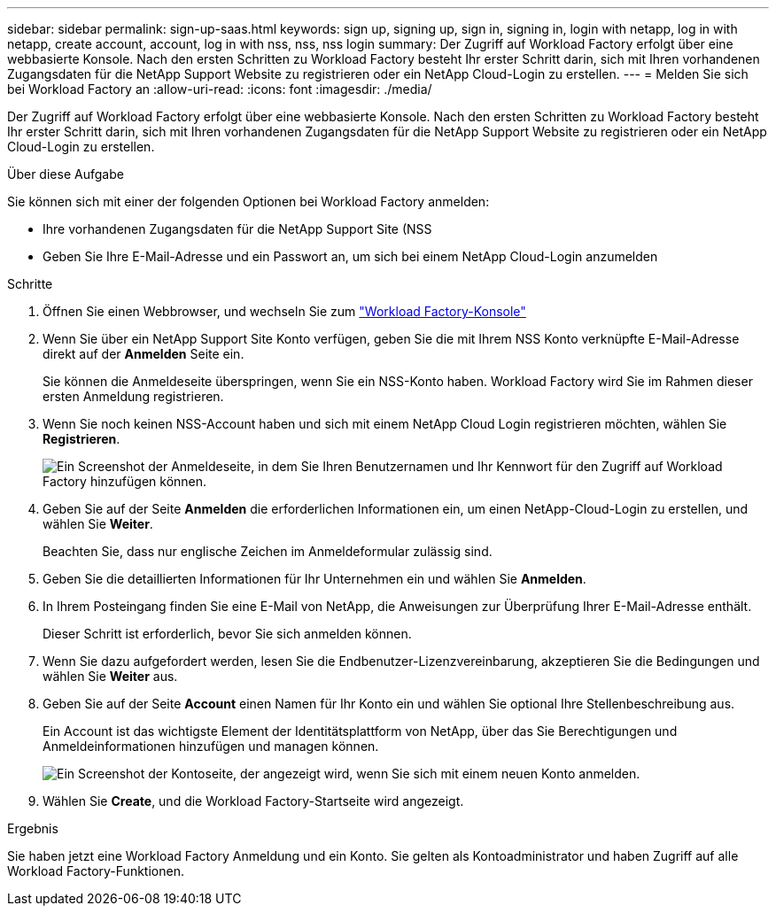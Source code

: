 ---
sidebar: sidebar 
permalink: sign-up-saas.html 
keywords: sign up, signing up, sign in, signing in, login with netapp, log in with netapp, create account, account, log in with nss, nss, nss login 
summary: Der Zugriff auf Workload Factory erfolgt über eine webbasierte Konsole. Nach den ersten Schritten zu Workload Factory besteht Ihr erster Schritt darin, sich mit Ihren vorhandenen Zugangsdaten für die NetApp Support Website zu registrieren oder ein NetApp Cloud-Login zu erstellen. 
---
= Melden Sie sich bei Workload Factory an
:allow-uri-read: 
:icons: font
:imagesdir: ./media/


[role="lead"]
Der Zugriff auf Workload Factory erfolgt über eine webbasierte Konsole. Nach den ersten Schritten zu Workload Factory besteht Ihr erster Schritt darin, sich mit Ihren vorhandenen Zugangsdaten für die NetApp Support Website zu registrieren oder ein NetApp Cloud-Login zu erstellen.

.Über diese Aufgabe
Sie können sich mit einer der folgenden Optionen bei Workload Factory anmelden:

* Ihre vorhandenen Zugangsdaten für die NetApp Support Site (NSS
* Geben Sie Ihre E-Mail-Adresse und ein Passwort an, um sich bei einem NetApp Cloud-Login anzumelden


.Schritte
. Öffnen Sie einen Webbrowser, und wechseln Sie zum https://console.workloads.netapp.com["Workload Factory-Konsole"^]
. Wenn Sie über ein NetApp Support Site Konto verfügen, geben Sie die mit Ihrem NSS Konto verknüpfte E-Mail-Adresse direkt auf der *Anmelden* Seite ein.
+
Sie können die Anmeldeseite überspringen, wenn Sie ein NSS-Konto haben. Workload Factory wird Sie im Rahmen dieser ersten Anmeldung registrieren.

. Wenn Sie noch keinen NSS-Account haben und sich mit einem NetApp Cloud Login registrieren möchten, wählen Sie *Registrieren*.
+
image:screenshot-sign-up1.png["Ein Screenshot der Anmeldeseite, in dem Sie Ihren Benutzernamen und Ihr Kennwort für den Zugriff auf Workload Factory hinzufügen können."]

. Geben Sie auf der Seite *Anmelden* die erforderlichen Informationen ein, um einen NetApp-Cloud-Login zu erstellen, und wählen Sie *Weiter*.
+
Beachten Sie, dass nur englische Zeichen im Anmeldeformular zulässig sind.

. Geben Sie die detaillierten Informationen für Ihr Unternehmen ein und wählen Sie *Anmelden*.
. In Ihrem Posteingang finden Sie eine E-Mail von NetApp, die Anweisungen zur Überprüfung Ihrer E-Mail-Adresse enthält.
+
Dieser Schritt ist erforderlich, bevor Sie sich anmelden können.

. Wenn Sie dazu aufgefordert werden, lesen Sie die Endbenutzer-Lizenzvereinbarung, akzeptieren Sie die Bedingungen und wählen Sie *Weiter* aus.
. Geben Sie auf der Seite *Account* einen Namen für Ihr Konto ein und wählen Sie optional Ihre Stellenbeschreibung aus.
+
Ein Account ist das wichtigste Element der Identitätsplattform von NetApp, über das Sie Berechtigungen und Anmeldeinformationen hinzufügen und managen können.

+
image:screenshot-account-selection.png["Ein Screenshot der Kontoseite, der angezeigt wird, wenn Sie sich mit einem neuen Konto anmelden."]

. Wählen Sie *Create*, und die Workload Factory-Startseite wird angezeigt.


.Ergebnis
Sie haben jetzt eine Workload Factory Anmeldung und ein Konto. Sie gelten als Kontoadministrator und haben Zugriff auf alle Workload Factory-Funktionen.
